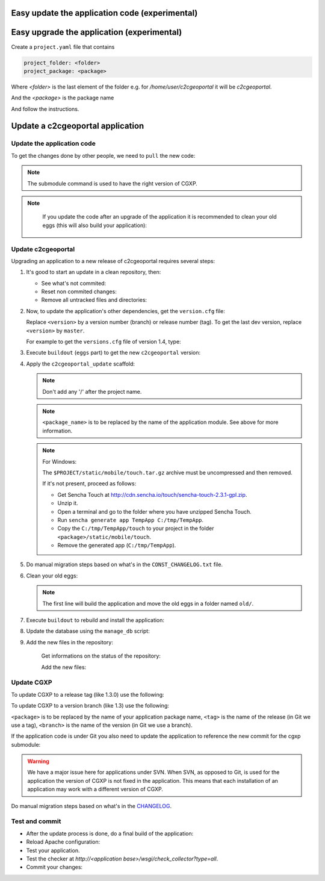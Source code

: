 .. _integrator_update_application:

Easy update the application code (experimental)
-----------------------------------------------

.. prompt:: bash

   ./buildout/bin/c2ctool update

Easy upgrade the application (experimental)
-----------------------------------------------

Create a ``project.yaml`` file that contains

.. code::

   project_folder: <folder>
   project_package: <package>

Where `<folder>` is the last element of the folder e.g. for
`/home/user/c2cgeoportal` it will be `c2cgeoportal`.

And the `<package>` is the package name

.. prompt:: bash

   ./buildout/bin/c2ctool upgrade

And follow the instructions.


Update a c2cgeoportal application
---------------------------------

Update the application code
~~~~~~~~~~~~~~~~~~~~~~~~~~~

To get the changes done by other people, we need to ``pull`` the new code:

.. prompt:: bash

    git pull
    git submodule sync
    git submodule update --init
    git submodule foreach git submodule sync
    git submodule foreach git submodule update --init

.. note::

   The submodule command is used to have the right version of CGXP.

.. note::

   If you update the code after an upgrade of the application it is
   recommended to clean your old eggs (this will also build your application):

  .. prompt:: bash

        ./buildout/bin/buildout -c CONST_buildout_cleaner.cfg
        rm -rf old


Update c2cgeoportal
~~~~~~~~~~~~~~~~~~~

Upgrading an application to a new release of c2cgeoportal requires several
steps:

1. It's good to start an update in a clean repository, then:

   * See what's not commited:

     .. prompt:: bash

        git status

   * Reset non commited changes:

     .. prompt:: bash

        git reset --hard

   * Remove all untracked files and directories:

     .. prompt:: bash

        git clean -f -d

2. Now, to update the application's other dependencies,
   get the ``version.cfg`` file:

   .. prompt:: bash

       wget https://raw.github.com/camptocamp/c2cgeoportal/<version>/c2cgeoportal/scaffolds/create/versions.cfg -O versions.cfg

   Replace ``<version>`` by a version number (branch) or release number (tag).
   To get the last dev version, replace ``<version>`` by ``master``.

   For example to get the ``versions.cfg`` file of version 1.4, type:

   .. prompt:: bash

       wget https://raw.github.com/camptocamp/c2cgeoportal/1.4/c2cgeoportal/scaffolds/create/versions.cfg -O versions.cfg

3. Execute ``buildout`` (``eggs`` part) to get the new ``c2cgeoportal`` version:

   .. prompt:: bash

       ./buildout/bin/buildout install eggs

4. Apply the ``c2cgeoportal_update`` scaffold:

   .. prompt:: bash

       ./buildout/bin/pcreate --interactive -s c2cgeoportal_update ../<project_name> package=<package_name>

   .. note::

      Don't add any '/' after the project name.

   .. note::

      ``<package_name>`` is to be replaced by the name of the application module.
      See above for more information.

   .. note:: For Windows:

      The ``$PROJECT/static/mobile/touch.tar.gz`` archive must be uncompressed and then removed.

      If it's not present, proceed as follows:

      * Get Sencha Touch at http://cdn.sencha.io/touch/sencha-touch-2.3.1-gpl.zip.
      * Unzip it.
      * Open a terminal and go to the folder where you have unzipped Sencha Touch.
      * Run ``sencha generate app TempApp C:/tmp/TempApp``.
      * Copy the ``C:/tmp/TempApp/touch`` to your project in the folder ``<package>/static/mobile/touch``.
      * Remove the generated app (``C:/tmp/TempApp``).

5. Do manual migration steps based on what's in the ``CONST_CHANGELOG.txt``
   file.

6. Clean your old eggs:

   .. prompt:: bash

        ./buildout/bin/buildout -c CONST_buildout_cleaner.cfg
        rm -rf old

   .. note::

      The first line will build the application and move the old eggs in a folder named ``old/``.

7. Execute ``buildout`` to rebuild and install the application:

   .. prompt:: bash

       ./buildout/bin/buildout -c <buildout_config_file>

8. Update the database using the ``manage_db`` script:

   .. prompt:: bash

       ./buildout/bin/manage_db upgrade


9. Add the new files in the repository:

    Get informations on the status of the repository:

    .. prompt:: bash

        git status

    Add the new files:

    .. prompt:: bash

        git add <file1> <file2> ...


Update CGXP
~~~~~~~~~~~

To update CGXP to a release tag (like 1.3.0) use the following:

.. prompt:: bash

    cd <package>/static/lib/cgxp
    git fetch
    git checkout <tag>
    git submodule sync
    git submodule update --init

To update CGXP to a version branch (like 1.3) use the following:

.. prompt:: bash

    cd <package>/static/lib/cgxp
    git fetch
    git checkout <branch>
    git pull origin <branch>
    git submodule sync
    git submodule update --init

``<package>`` is to be replaced by the name of your application package name,
``<tag>`` is the name of the release (in Git we use a tag),
``<branch>`` is the name of the version (in Git we use a branch).

If the application code is under Git you also need to update the application
to reference the new commit for the cgxp submodule:

.. prompt:: bash

    cd -
    git add <package>/static/lib/cgxp
    git commit -m "Update cgxp submodule to <tag|branch>"

.. warning::

    We have a major issue here for applications under SVN. When SVN, as
    opposed to Git, is used for the application the version of CGXP is
    not fixed in the application. This means that each installation of
    an application may work with a different version of CGXP.

Do manual migration steps based on what's in the
`CHANGELOG <https://github.com/camptocamp/cgxp/blob/master/CHANGELOG.rst>`_.

Test and commit
~~~~~~~~~~~~~~~

* After the update process is done, do a final build of the application:

  .. prompt:: bash

    ./buildout/bin/buildout -c <buildout_config_file>

* Reload Apache configuration:

  .. prompt:: bash

    sudo /usr/sbin/apache2ctl graceful

* Test your application.

* Test the checker at `http://<application base>/wsgi/check_collector?type=all`.

* Commit your changes:

  .. prompt:: bash

    git commit -am "Update to GeoMapFish <release>"
